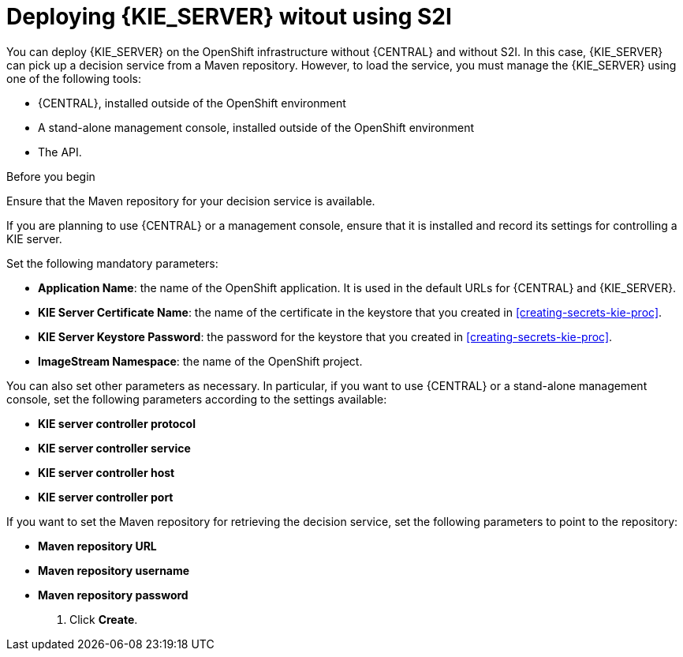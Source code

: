 [id='deploying-kieserver-nos2i-proc']
= Deploying {KIE_SERVER} witout using S2I


You can deploy {KIE_SERVER} on the OpenShift infrastructure without {CENTRAL} and without S2I. In this case, {KIE_SERVER} can pick up a decision service from a Maven repository. However, to load the service, you must manage the {KIE_SERVER} using one of the following tools:

* {CENTRAL}, installed outside of the OpenShift environment
* A stand-alone management console, installed outside of the OpenShift environment
* The API.

.Before you begin

Ensure that the Maven repository for your decision service is available.

If you are planning to use {CENTRAL} or a management console, ensure that it is installed and record its settings for controlling a KIE server.

.Procedure
.In the OpenShift Web UI, select *Import YAML / JSON* and then select or paste the `rhdm70-kieserver.yaml` file, which is supplied with {PRODUCT}.
.In the *Add Template* window, ensure *Process the template* is selected and click *Continue*.
.Set the following mandatory parameters:
** *Application Name*: the name of the OpenShift application. It is used in the default URLs for {CENTRAL} and {KIE_SERVER}.
** *KIE Server Certificate Name*: the name of the certificate in the keystore that you created in <<creating-secrets-kie-proc>>.
** *KIE Server Keystore Password*: the password for the keystore that you created in <<creating-secrets-kie-proc>>.
** *ImageStream Namespace*: the name of the OpenShift project.

You can also set other parameters as necessary. In particular, if you want to use {CENTRAL} or a stand-alone management console, set the following parameters according to the settings available:

** *KIE server controller protocol*
** *KIE server controller service*
** *KIE server controller host*
** *KIE server controller port*

If you want to set the Maven repository for retrieving the decision service, set the following parameters to point to the repository:

** *Maven repository URL*
** *Maven repository username*
** *Maven repository password*

. Click *Create*.
